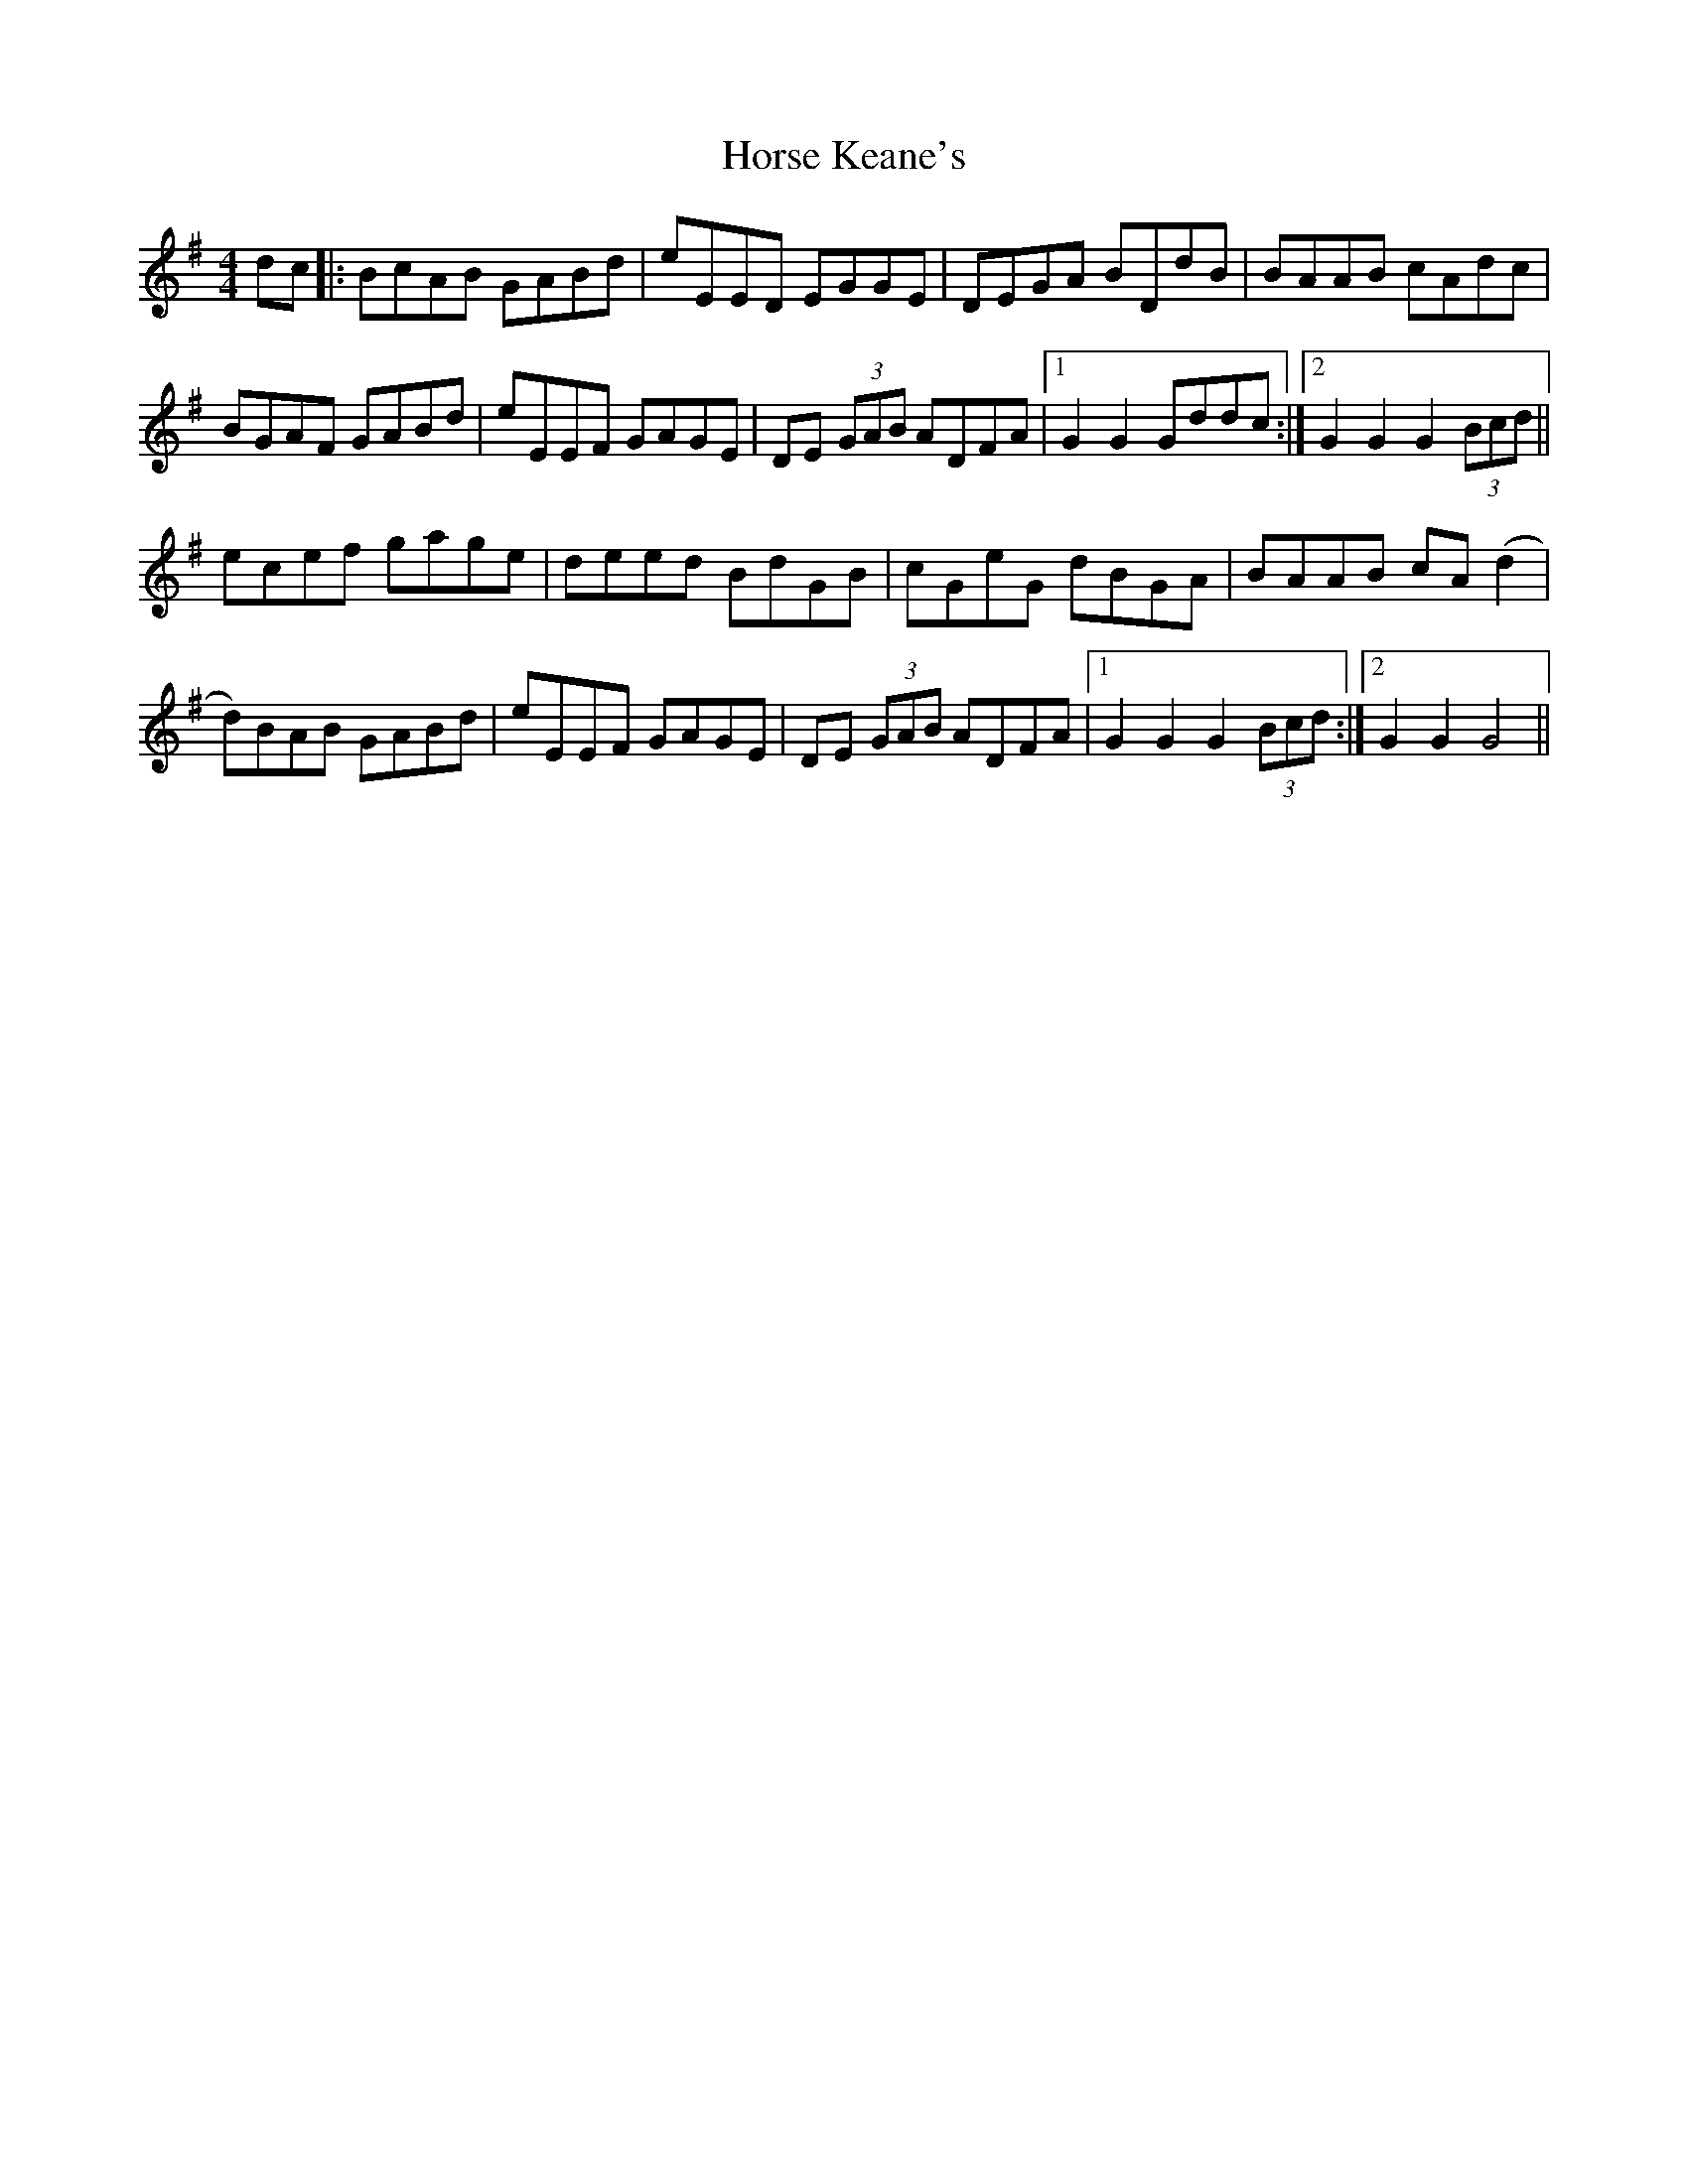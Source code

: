 X: 17871
T: Horse Keane's
R: hornpipe
M: 4/4
K: Gmajor
dc|:BcAB GABd|eEED EGGE|DEGA BDdB|BAAB cAdc|
BGAF GABd|eEEF GAGE|DE (3GAB ADFA|1 G2G2 Gddc:|2 G2G2 G2 (3Bcd||
ecef gage|deed BdGB|cGeG dBGA|BAAB cA(d2|
d)BAB GABd|eEEF GAGE|DE (3GAB ADFA|1 G2G2G2 (3Bcd:|2 G2G2G4||

